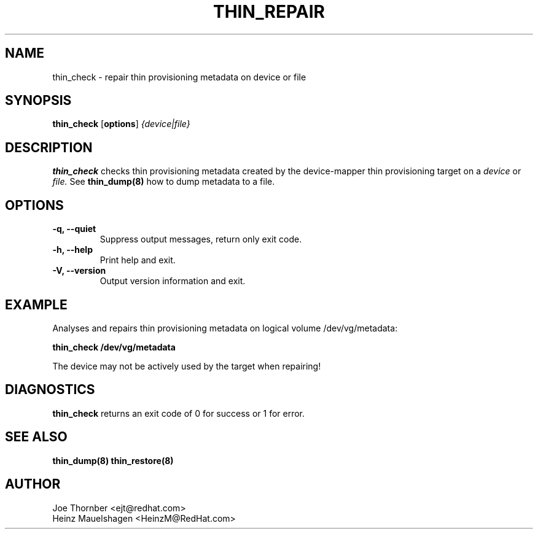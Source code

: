.TH THIN_REPAIR 8 "Thin Provisioning Tools" "Red Hat, Inc." \" -*- nroff -*-
.SH NAME
thin_check \- repair thin provisioning metadata on device or file

.SH SYNOPSIS
.B thin_check
.RB [ options ]
.I {device|file}

.SH DESCRIPTION
.B thin_check
checks thin provisioning metadata created by
the device-mapper thin provisioning target on a
.I device
or
.I file.
See
.B thin_dump(8)
how to dump metadata to a file.

.SH OPTIONS
.IP "\fB\-q, \-\-quiet\fP"
Suppress output messages, return only exit code.

.IP "\fB\-h, \-\-help\fP"
Print help and exit.

.IP "\fB\-V, \-\-version\fP"
Output version information and exit.

.SH EXAMPLE
Analyses and repairs thin provisioning metadata on logical volume
/dev/vg/metadata:
.sp
.B thin_check /dev/vg/metadata

The device may not be actively used by the target
when repairing!

.SH DIAGNOSTICS
.B thin_check
returns an exit code of 0 for success or 1 for error.

.SH SEE ALSO
.B thin_dump(8)
.B thin_restore(8)

.SH AUTHOR
Joe Thornber <ejt@redhat.com>
.br
Heinz Mauelshagen <HeinzM@RedHat.com>
